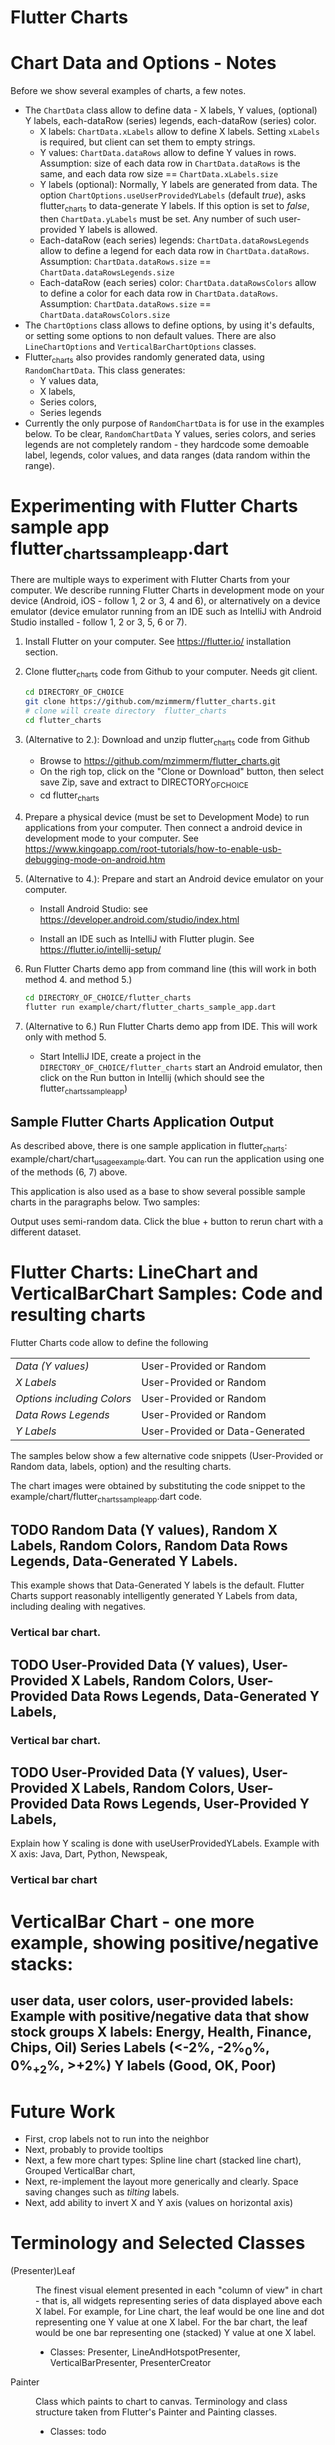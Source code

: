 * Flutter Charts

* Chart Data and Options - Notes

Before we show several examples of charts, a few notes. 

- The ~ChartData~ class allow to define data - X labels, Y values, (optional) Y labels, each-dataRow (series) legends, each-dataRow (series) color.
  - X labels: ~ChartData.xLabels~ allow to define X labels. Setting ~xLabels~ is required, but client can set them to empty strings.
  - Y values: ~ChartData.dataRows~ allow to define Y values in rows. Assumption: size of each data row in ~ChartData.dataRows~ is the same, and each data row size ==  ~ChartData.xLabels.size~
  - Y labels (optional): Normally, Y labels are generated from data. The option ~ChartOptions.useUserProvidedYLabels~ (default /true/), asks flutter_charts to data-generate Y labels. If this option is set to /false/, then ~ChartData.yLabels~ must be set. Any number of such user-provided Y labels is allowed.
  - Each-dataRow (each series) legends: ~ChartData.dataRowsLegends~ allow to define a legend for each data row in  ~ChartData.dataRows~. Assumption:  ~ChartData.dataRows.size~ ==  ~ChartData.dataRowsLegends.size~
  - Each-dataRow (each series) color: ~ChartData.dataRowsColors~ allow to define a color for each data row in  ~ChartData.dataRows~. Assumption:  ~ChartData.dataRows.size~ ==  ~ChartData.dataRowsColors.size~
- The  ~ChartOptions~ class allows to define options, by using it's defaults, or setting some options to non default values. There are also ~LineChartOptions~ and ~VerticalBarChartOptions~ classes. 
- Flutter_charts also provides randomly generated data, using ~RandomChartData~. This class generates:
  - Y values data, 
  - X labels, 
  - Series colors, 
  - Series legends  
- Currently the only purpose of ~RandomChartData~ is for use in the examples below. To be clear, ~RandomChartData~ Y values, series colors, and series legends are not completely random - they hardcode some demoable label, legends, color values, and data ranges (data random within the range).


* Experimenting with Flutter Charts sample app flutter_charts_sample_app.dart

There are multiple ways to experiment with Flutter Charts from your computer. We describe running Flutter Charts in development mode on your device (Android, iOS - follow 1, 2 or 3, 4 and 6), or alternatively on a device emulator (device emulator running from an IDE such as IntelliJ with Android Studio installed - follow 1, 2 or 3, 5, 6 or 7).

1. Install Flutter on your computer. See https://flutter.io/ installation section.
2. Clone flutter_charts code from Github to your computer. Needs git client.
 
  #+BEGIN_SRC sh
  cd DIRECTORY_OF_CHOICE
  git clone https://github.com/mzimmerm/flutter_charts.git
  # clone will create directory  flutter_charts
  cd flutter_charts
  #+END_SRC

3. (Alternative to 2.): Download and unzip flutter_charts code from Github
   - Browse to  https://github.com/mzimmerm/flutter_charts.git
   - On the righ top, click on the "Clone or Download" button, then select save Zip, save and extract to  DIRECTORY_OF_CHOICE
   - cd flutter_charts
4. Prepare a physical device (must be set to Development Mode) to run applications from your computer. Then connect a android device in development mode to your computer. See https://www.kingoapp.com/root-tutorials/how-to-enable-usb-debugging-mode-on-android.htm 

5. (Alternative to 4.): Prepare and start an Android device emulator on your computer.
   - Install Android Studio: see https://developer.android.com/studio/index.html

   - Install an IDE such as IntelliJ with Flutter plugin. See https://flutter.io/intellij-setup/

6. Run Flutter Charts demo app from command line (this will work in both method 4. and method 5.)

   #+BEGIN_SRC sh
   cd DIRECTORY_OF_CHOICE/flutter_charts 
   flutter run example/chart/flutter_charts_sample_app.dart 
   #+END_SRC

7. (Alternative to 6.) Run  Flutter Charts demo app from IDE. This will work only with method 5. 
  - Start IntelliJ IDE, create a project in the ~DIRECTORY_OF_CHOICE/flutter_charts~ start an Android emulator, then click on the Run button in Intellij (which should see the flutter_charts_sample_app)


** Sample Flutter Charts Application Output

As described above, there is one sample application in flutter_charts: example/chart/chart_usage_example.dart. You can run the application using one of the methods (6, 7) above.

This application is also used as a base to show several possible sample charts in the paragraphs below. Two samples:

[[file:README.org_20171102_154245_27063qmN.png]]

[[file:README.org_20171102_154329_270633wT.png]]

Output uses semi-random data. Click the blue + button to rerun chart with a different dataset.


* Flutter Charts: LineChart and VerticalBarChart Samples: Code and resulting charts

Flutter Charts code allow to define the following
| /Data (Y values)/          | User-Provided or Random         |
| /X Labels/                 | User-Provided or Random         |
| /Options including Colors/ | User-Provided or Random         |
| /Data Rows Legends/        | User-Provided or Random         |
| /Y Labels/                 | User-Provided or Data-Generated |

The samples below show a few alternative code snippets (User-Provided or Random data, labels, option) and the resulting charts.

The chart images were obtained by substituting the code snippet to the example/chart/flutter_charts_sample_app.dart code. 



** TODO Random Data (Y values), Random X Labels, Random Colors, Random Data Rows Legends, Data-Generated Y Labels.

This example shows that Data-Generated Y labels is the default.  
Flutter Charts support reasonably intelligently generated Y Labels from data, including dealing with negatives.


*** Vertical bar chart.
** TODO User-Provided Data (Y values), User-Provided X Labels, Random Colors, User-Provided Data Rows Legends, Data-Generated Y Labels,
*** Vertical bar chart.
** TODO User-Provided Data (Y values), User-Provided X Labels, Random Colors, User-Provided Data Rows Legends, User-Provided Y Labels,
Explain how Y scaling is done with useUserProvidedYLabels.
Example with X axis: Java, Dart, Python, Newspeak,
*** Vertical bar chart

* VerticalBar Chart - one more example, showing positive/negative stacks:

** user data, user colors, user-provided labels: Example with positive/negative data that show stock groups X labels: Energy, Health, Finance, Chips, Oil)  Series Labels (<-2%, -2%_0%, 0%_+2%, >+2%) Y labels (Good, OK, Poor)


* Future Work

- First, crop labels not to run into the neighbor
- Next, probably to provide tooltips
- Next, a few more chart types: Spline line chart (stacked line chart), Grouped VerticalBar chart,
- Next, re-implement the layout more generically and clearly. Space saving changes such as /tilting/ labels.
- Next, add ability to invert X and Y axis (values on horizontal axis)

* Terminology and Selected Classes

- (Presenter)Leaf       :: The finest visual element presented in each  "column of view" in chart - that is, all widgets representing series of data displayed above each X label. For example, for Line chart, the leaf would be one line and dot representing one Y value at one X label. For the bar chart, the leaf would be one bar representing one (stacked) Y value at one X label.
  - Classes: Presenter, LineAndHotspotPresenter, VerticalBarPresenter, PresenterCreator
- Painter               :: Class which paints to chart to canvas. Terminology and class structure taken from Flutter's Painter and Painting classes.
  - Classes: todo
